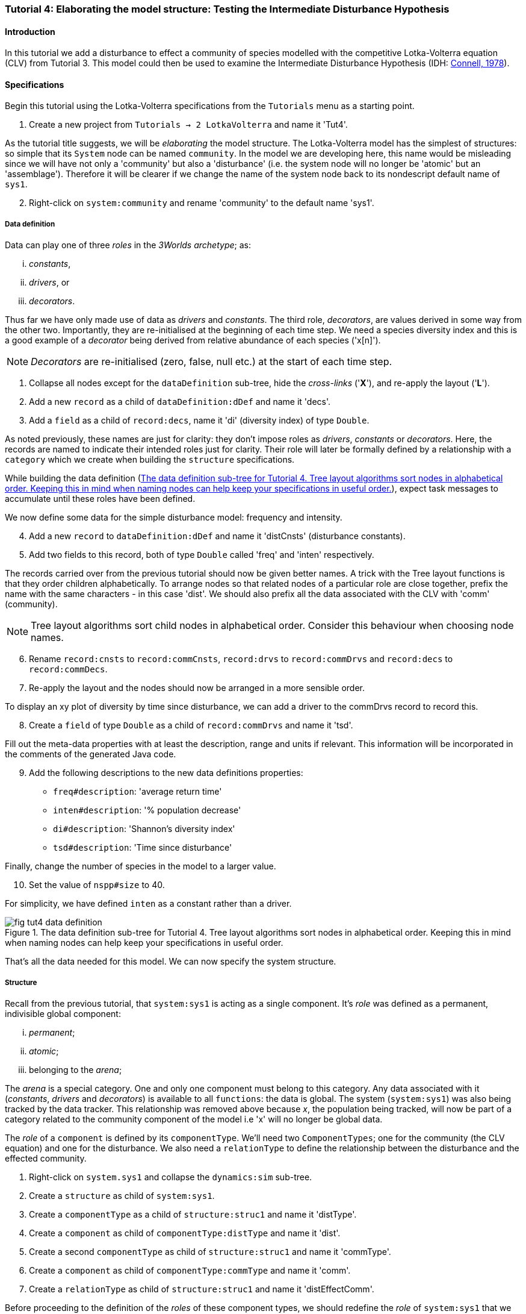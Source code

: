 === Tutorial 4: Elaborating the model structure: Testing the Intermediate Disturbance Hypothesis

==== Introduction

In this tutorial we add a disturbance to effect a community of species modelled with the competitive Lotka-Volterra equation (CLV) from Tutorial 3. This model could then be used to examine the Intermediate Disturbance Hypothesis (IDH: <<Connell1978, Connell, 1978>>). 

==== Specifications

Begin this tutorial using the Lotka-Volterra specifications from the `Tutorials` menu as a starting point.

. Create a new project from `Tutorials -> 2 LotkaVolterra` and name it 'Tut4'.

As the tutorial title suggests, we will be _elaborating_ the model structure. The Lotka-Volterra model has the simplest of structures: so simple that its `System` node can be named `community`. In the model we are developing here, this name would be misleading since we will have not only a 'community' but also a 'disturbance' (i.e. the system node will no longer be 'atomic' but an 'assemblage'). Therefore it will be clearer if we change the name of the system node back to its nondescript default name of `sys1`.

[start = 2]

. Right-click on `system:community` and rename 'community' to the default name 'sys1'.


===== Data definition

Data can play one of three _roles_ in the _3Worlds archetype_; as:

... _constants_, 
... _drivers_, or
... _decorators_. 

Thus far we have only made use of data as _drivers_ and _constants_. The third role, _decorators_, are values derived in some way from the other two. Importantly, they are re-initialised at the beginning of each time step. We need a species diversity index and this is a good example of a _decorator_ being derived from relative abundance of each species ('x[n]').

NOTE: _Decorators_ are re-initialised (zero, false, null etc.) at the start of each time step.

. Collapse all nodes except for the `dataDefinition` sub-tree, hide the _cross-links_ ('*X*'), and re-apply the layout ('*L*').

. Add a new `record` as a child of `dataDefinition:dDef` and name it 'decs'.

. Add a `field` as a child of `record:decs`, name it 'di' (diversity index) of type `Double`.

As noted previously, these names are just for clarity: they don't impose roles as _drivers_, _constants_ or _decorators_. Here, the records are named to indicate their intended roles just for clarity. Their role will later be formally defined by a relationship with a `category` which we create when building the `structure` specifications. 

While building the data definition (<<fig-tut4-data-definition>>), expect task messages to accumulate until these roles have been defined.

We now define some data for the simple disturbance model: frequency and intensity.

[start = 4]

. Add a new `record` to `dataDefinition:dDef` and name it 'distCnsts' (disturbance constants).

. Add two fields to this record, both of type `Double` called 'freq' and 'inten' respectively. 

The records carried over from the previous tutorial should now be given better names. A trick with the Tree layout functions is that they order children alphabetically. To arrange nodes so that related nodes of a particular role are close together, prefix the name with the same characters - in this case 'dist'. We should also prefix all the data associated with the CLV with 'comm' (community).

NOTE: Tree layout algorithms sort child nodes in alphabetical order. Consider this behaviour when choosing node names. 

[start = 6]

. Rename `record:cnsts` to `record:commCnsts`, `record:drvs` to `record:commDrvs` and `record:decs` to `record:commDecs`.

. Re-apply the layout and the nodes should now be arranged in a more sensible order.

To display an xy plot of diversity by time since disturbance, we can add a driver to the commDrvs record to record this.

[start = 8]
. Create a `field` of type `Double` as a child of `record:commDrvs` and name it 'tsd'. 

Fill out the meta-data properties with at least the description, range and units if relevant. This information will be incorporated in the comments of the generated Java code.

[start = 9]

. Add the following descriptions to the new data definitions properties:

- `freq#description`: 'average return time'
- `inten#description`: '% population decrease'
- `di#description`: 'Shannon's diversity index'
- `tsd#description`: 'Time since disturbance' 

Finally, change the number of species in the model to a larger value.

[start = 10]
. Set the value of `nspp#size` to 40.

For simplicity, we have defined `inten` as a constant rather than a driver.

[#fig-tut4-data-definition]
.The data definition sub-tree for Tutorial 4. Tree layout algorithms sort nodes in alphabetical order. Keeping this in mind when naming nodes can help keep your specifications in useful order.
image::tutorial4IMG/fig-tut4-data-definition.png[align="center",role="thumb"]



That's all the data needed for this model. We can now specify the system structure.

===== Structure

Recall from the previous tutorial, that `system:sys1` is acting as a single component. It's _role_ was defined as a permanent, indivisible global component:

... _permanent_;

... _atomic_; 

... belonging to the _arena_; 


The _arena_ is a special category. One and only one component must belong to this category. Any data associated with it (_constants_, _drivers_ and _decorators_) is available to all `functions`: the data is global. The system (`system:sys1`) was also being tracked by the data tracker. This relationship was removed above because _x_, the population being tracked, will now be part of a category related to the community component of the model i.e 'x' will no longer be global data.

The _role_ of a `component` is defined by its `componentType`. We'll need two `ComponentTypes`; one for the community (the CLV equation) and one for the disturbance. We also need a `relationType` to define the relationship between the disturbance and the effected community.

. Right-click on `system.sys1` and collapse the `dynamics:sim` sub-tree.

. Create a `structure` as child of `system:sys1`.

. Create a `componentType` as a child of `structure:struc1` and name it 'distType'.

. Create a `component` as child of `componentType:distType` and name it 'dist'.

. Create a second `componentType` as child of `structure:struc1` and name it 'commType'.

. Create a `component` as child of `componentType:commType` and name it 'comm'.

. Create a `relationType` as child of `structure:struc1` and name it 'distEffectComm'.

Before proceeding to the definition of the _roles_ of these component types, we should redefine the _role_ of `system:sys1` that we inherited from Tutorial 3 when starting this project.

The node `system:sys1`, in aliasing as a `componentType`, must now be redefined as an `assemblage` with no functions or data associated with it - that is, it is no longer `atomic`. 

[start = 8]

. Right-click on `system:sys1` and select `Delete edge -> belongsTo -> category:*atomic*`.

. Right-click again on `system:sys1` and select `New edge -> belongsTo -> category:*assemblage*`.

Remove the data associated with the _arena_.

[start = 10]
. Right-click on the root node (`3worlds:Tut4`), expand the `predefined:*categories*` and re-apply the layout. 

. Right-click on `category:*arena*` and select `Delete edge -> drivers -> record:commDrvs`.

. Right-click again on  `category:*arena*` and select `Delete edge -> constants -> record:commCnsts`.

. Right-click on the root node and collapse `predefined:*categories*` and re-apply the layout [Alt+L].

The node `system:sys` is now defined as simply a _permanent assemblage_ belonging to the _arena_.

Now define a `categorySet` to partition data between the disturbance and community. Category Sets contain mutually exclusive categories: something can belong to one or the other but not both. Since disturbance and community is all there is in this model, this is the 'world' of the model so this seems a reasonable name for this set of categories i.e the 'world' comprises a community and a disturbance category: something can belong to one or other of these but not both. 

[start = 14]

. Create a `categorySet` as child of `structure:struc1` and name it 'world'.

. Create a `category` as child of `categorySet:world` and name it 'distCat'.

. Create another `category` as child of `categorySet:world` and name it 'commCat'.

Define the data for these new categories.

[start = 16]

. Right-click on `category:commCat` and create the following edges:

... `drivers -> record:commDrvs`.

... `constants -> record:commCnsts`.

... `decorators -> record:commDecs`.

. Right-click on `category:commDist` and select `New edge -> constants -> record:distCnsts`.

. Expand the `dataDefinition:dDef` sub-tree, toggle the _cross-links_ to confirm you have done the links as above.

Now define the _roles_ of the new component types for the community and disturbance. Both belong to the _permanent_, _atomic_, and _component_ categories.

[start = 18]

. Right-click on `componentType:commType` and create `belongsTo` edges to:
... `category:*permanent*`,
... `category:*atomic*`,
... `category:*component*` and 
... `category:commCat`. 

. Right-click on `componentType:distType` and create `belongsTo` edges to:
... `category:*permanent*`,
... `category:*atomic*`,
... `category:*component*` and 
... `category:distCat`. 

Now define the relation between disturbance and the community.

[start = 20]

. Right-click on `relationType:distEffectComm` and create edges:

... `fromCategory -> distCat`.

... `toCategory -> commCat`.

Finally, add initialisation functions for the disturbance and community component types:

[start = 22]

. Create an `initFunction` as child of `componentType:commType` and name it 'InitComm'.

. Create an `initFunction` as child of `componentType:distType` and name it 'InitDist'.


[#fig-tut4-structure]
.The structure sub-tree for Tutorial 4. .
image::tutorial4IMG/fig-tut4-structure.png[align="center",role="thumb",width=800]

That's all that is required in this section. To finish up, we now need to connect various sub-trees of the graph to each other. Foremost among these is to associate processes with the new structure (<<fig-tut4-structure>>).


===== Dynamics

In this section we add two additional functions: one to initiate a disturbance and a second to apply the disturbance to the community.

Before proceeding, some explanations are required to make sense of the following steps. Ignoring `dataTrackers` for the moment, a `process` can have one or more `functions`. However, the relationships (_cross_links_) between the model's dynamics, data and structure are defined at the level of `processes` not `functions`. If we don't care what order the functions are called in, and they all apply to the same data and structural elements, then we need only one process to contain all the functions. However, this is not the case here. The three functions: community growth, disturbance occurrence, and disturbance effects, must have access to different data, components and component relationships. Specifically, whether or not a disturbance is to occur depends only on disturbance data (in this model). Also order is important: it must come before disturbance effects are applied to the community. The disturbance effects applies to a relationship: that of the disturbance and the community. The growth of the community only depends on community data (the Lotka-Volterra equation). In addition, we make the decision (in this model) that the disturbance can only occur after the growth of the community, mimicking a late growing season disturbance.


For clarity, we will prefix the names of `processes` in such a way that the layout algorithm will place them in execution order. 

. Collapse the `dataDefinition` sub-tree and expand `system:sys1`.

. Create a `process` as child of `timer:clock1` and name it 'p1DistOcc`.

. Create a `function` as child of `process:p1DistOcc` and name it 'DistOcc' and set its type as `RelateToDecision`.

. Create a second `process` as child of `timer:clock1` and name it 'p3DistEffectComm'.

. Create a `function` as child of `process:p3DistEffectComm`, name it 'DistEffectComm' and set its type to `ChangeOtherState`.

The name the growth process and function should now be changed to something more appropriate:

[start = 6]

. Rename `process:p1` to `process:p2CommGrowth`.

. Rename `function:Growth` to `function:CommGrowth`.

The function `function:CommGrowth` will perform the same task as it did in the previous tutorial: calculate the next state of _x_ from its current state. At the same time we can calculate the diversity index and increment a counter to record the time since the last disturbance.

The function `function:DistOcc`, a `RelateToDecision` function, will decide if a disturbance is to occur. If it returns _true_, a relation will be formed between the, yet to be specified, disturbance and community categories. 

If a disturbance occurs, `function:DistEffectComm` will implement the consequences of the disturbance on the community *but at the next time step*.

NOTE: All methods read data at the current time step and write data of the next time step. That is, always be mindful that _x[t+1] <- f(x[t])_. In code, _x[t+1]_ is `focalDrv.x` and _x[t]_ is just _x_.

As a reminder of this ordering, we have prefixed the process that creates the temporary (ephemeral) relation between disturbance and the community with 'p1' so that the layout (if using a _Tree_ layout) will display processes in a sensible order. 

First, show the _cross-links_ and set `process:p2DistEffectComm` to depend on `process:p1DistOcc`.

[start=8]
. Show the _cross-links_ (*X*).

. Right-click on `process:p2DistEffectComm` and select `New edge -> dependsOn -> process:p1DistOcc`.

To force the disturbance effects to take place _after_ the community growth (i.e. a late growing season disturbance), make `process:p2DistEffectComm` depend on `p2CommGrowth`.

[start = 10]

. Right-click on `process:p3DistEffectComm` and select `New edge -> dependsOn -> process:p2CommGrowth`.

After re-applying the layout (assuming a Tree layout is in use), it's clear why these process names were prefixed by p1, p2 and p3.

At this time, `dataTracker:trk1` is set to track the component `system.sys1`. There will be no global data to track in this model as there was in the previous Lotki-Volterra so we should remove this edge.

[start = 11]

. Right-click on `dataTracker:trk` and select `Delete edge -> trackComponent ->system.sys1`.

Finally, because there will be no global data in this model, `system:sys` will not need an initialisation function. Therefore we can delete this node.

[start = 12] 
. Right-click on `initFunction:Init1` and select 'Delete node'.


[#fig-tut4-dynamics]
.The system dynamics sub-tree for Tutorial 4. .
image::tutorial4IMG/fig-tut4-dynamics.png[align="center",role="thumb"]

That's all that's required in this section (<<fig-tut4-dynamics>>). The task list indicates that the new processes must belong to some categories. To do that we need to move on to the structure of the specifications.


===== Relations between sub-trees

Currently, `process:p3CommGrowth` is applied to `category:*arena*`. We want re-apply this process to `category:commCat`.

. Expand `dynamics:sim1` from `system:sys1`.

. Expand `predefined:*categories*` from the root node and re-apply the layout.

. Show _cross-links_ (*X*).

. Delete the `appliesTo` edge between `process:p3CommGrowth` and `category:*arena*` and re-apply it by creating an `appliesTo` edge to `category:commCat`.

The task list now has two tasks asking to connect both disturbance processes to either a `category` or a `relationType`.

[start = 5]

. Create `appliesTo` edges from both `process:p2DistEffects` and `process:p1DistOccurrence` to `relationType:distEffectComm`.

Note here that we expect this relation between the disturbance and the community to be reset every time step depending on whether or not `DistOccur` is true. That is, the relationship is ephemeral. This is achieved by setting the `lifespan` property of the `relationType:distEffectComm` to `ephemeral` (the default is `permanent`).

[start = 7]
. Change the property `distEffectComm#lifespan` to `ephemeral`.


The simulation can now be run but, of course, we have yet to add code to the various functions. Here, we'll just add code snippets but if you prefer, you can create a java project and add the code there instead (<<truetutorial-2-linking-a-3worlds-project-to-a-integrated-development-environment-ide>>).

===== Java code

. Copy and paste the code below to all the relevant `functionSnippet` properties. A convenient way to do this is to enter "func" into the search field in the _All properties_ property editor and edit each in turn. Note: click the 'By Name' button at the top-left of the editor, otherwise the search function will only show properties containing 'func' within a property category. If you received compile error messages, check that you have pasted into the property of the correct function:

`function:InitComm`:

[source,Java]
-----------------
double initFreq = 1.0 / x.size();
focalDrv.x.fillWith(initFreq);
for (int i = 0; i < r.size(0); i++) {
	focalCnt.r.setByInt(random.nextDouble(), i);
	focalCnt.K.setByInt(5.0 + initFreq + random.nextDouble(), i);
	for (int j = 0; j < alpha.size(1); j++) {
		if (i == j)
			focalCnt.alpha.setByInt(1.0, i, j);
		else
			focalCnt.alpha.setByInt(max(0.0001, random.nextDouble()), i, j);
	}
}
-----------------


`function:InitDist`:

[source, Java]
-----------------
focalCnt.freq = 5 + random.nextInt(50);
focalCnt.inten = random.nextDouble()*100;
-----------------

`function:CommGrowth`:
[source, Java]
-----------------
// growth
double[] dxdt = new double[x.size(0)];
for (int i = 0; i < x.size(0); i++) {
	double sum = 0;
	for (int j = 0; j < alpha.size(1); j++)
		sum += alpha.getByInt(i, j) * x.getByInt(j);
	dxdt[i] = r.getByInt(i) * x.getByInt(i) * (1 - sum / K.getByInt(i));
}
for (int i = 0; i < dxdt.length; i++)
	focalDrv.x.setByInt(Math.max(x.getByInt(i) + dxdt[i] * dt, 0.0), i);

// compute diversity
double xtot = 0.0;
for (int i = 0; i < focalDrv.x.size(0); i++)
	xtot += focalDrv.x.getByInt(i);

focalDec.di=0.0;
for (int i = 0; i < focalDrv.x.size(0); i++)
	if (focalDrv.x.getByInt(i) > 0.0)
		focalDec.di -= (focalDrv.x.getByInt(i) / xtot) * log(focalDrv.x.getByInt(i) / xtot);

// increment 'time since disturbance'
// use focalDrv.tsd not tsd as the order of calling of this method and DistEffectsComm could be altered
focalDrv.tsd = focalDrv.tsd +1;
-----------------

`function:DistOcc`:
[source, Java]
--------------------
if (random.nextDouble() < 1.0 / freq)
	return true;
else
    return false;
--------------------

`function:DistEffectsComm`:
[source, Java]
---------------------
for (int i = 0; i < other_x.size(); i++)
    if (other_x.getByInt(i) > other_K.getByInt(i) * inten / 100000.0) {
	    otherDrv.x.setByInt(otherDrv.x.getByInt(i) * other_K.getByInt(i) * inten / 100000.0, i);
		// reset time since disturbance
		otherDrv.tsd = 0;
	}
// compute diversity
double xtot = 0.0;
for (int i = 0; i < other_x.size(0); i++)
    xtot += other_x.getByInt(i);
otherDec.di = 0.0;
    for (int i = 0; i < other_x.size(0); i++)
		if (other_x.getByInt(i) > 0.0)
			otherDec.di -= (otherDrv.x.getByInt(i) / xtot) * log(otherDrv.x.getByInt(i) / xtot);
---------------------

==== User interface

We now need to modify the user interface, provided courtesy of the previous model (<<truetutorial-3-using-tables>>), to display `di` and `tsd`.
We are simulating 40 species so their abundance (`x[n]`) is best placed in a separate time series chart and `di` in another. In addition, we need an xy plot of `di` by `tsd`.
For this we need two additional `dataTrackers`.

. For clarity, rename `dataTracker:trk1` to `dataTracker:trkx`.
. Create another `dataTracker`, as a child of `process:p2CommGrowth`, name it 'trkdi' and select `DataTrackerD0` to follow this scalar value.
. Right-click on `dataTracker:trkdi` and select `Add edge -> trackField -> field:di`.
. Right-click again on `dataTracker:trkdi` and select `Add edge -> trackComponent -> component:comm`.

Now create a data tracker for `di` and `tsd` as an xy pair.

[start = 5]
. Create another `dataTracker`, as a child of `process:p2CommGrowth`, name it 'trkditds' and select `DataTrackerXY`.
. Right-click on `dataTracker:trkditsd` and select `Add edge -> trackField -> field:di`.
. Right-click on `dataTracker:trkditsd` and select `Add edge -> trackField -> field:tsd`.
. Right-click again on `dataTracker:trkditsd` and select `Add edge -> trackComponent -> component:comm`.

Now create the widgets to listen to these data trackers. First we delete the table widget inherited from the previous tutorial and then add time series and scatter plot widgets.

[start = 9]
. Collapse all sub-trees and expand the `userInterface` sub-tree.
. Right-click on `widget:population table` and select `Delete node`.
. Create a new `container` as a child of `tab:tab1`.

`Containers` form a binary tree of `widgets`. Each `container` can contain one or two `widgets` or one or two `containers` or a combination of both with a limit of two. 
These binary trees must end in a `widget` as a leaf node (i.e. you can't have empty `containers`).  The `tab` node also behaves as a `container` and the same rules apply. 
However, you can have as many `tabs` but of course only one tab is visible at a time in the _ModelRunner_ interface.

[start = 12]
. Add a `widget` as a child of `container:cont1`, name it 'srsdi' and select `TimeseriesWidget1` as its class.
. Add another `widget` as a  child of `container:cont1`, name it 'diversity time since dist'  or something similar, and select `ScatterPlotWidget1` as its class.

Set these `widgets` to track the appropriate `dataTrackers` (<<fig-tut4-user-interface>>).

[start = 14]
. From `widget:srsdi`, add a `trackSeries` edge to `dataTracker:trkdi`.
. From `widget:diversity time since dist`, add a `trackSeries` edge to `dataTracker:trktsddi`.

All that remains now is to arrange the widgets in the _ModelRunner_ interface. Between each pair of widgets/containers is a divider which can be moved as required (<<fig-tut4-modelrunner>>). You can specify the pairs to be divided horizontally or vertically and the order of the pairs (left/right or top/bottom).

[#fig-tut4-user-interface]
.The user-interface sub-tree for Tutorial 4. .
image::tutorial4IMG/fig-tut4-user-interface.png[align="center",role="thumb",width=700]

[#fig-tut4-modelrunner]
.Running Tutorial 4.
image::tutorial4IMG/fig-tut4-modelrunner.png[align="center"]

[#fig-tut4-user-interface-properties]
.User-interface properties for pass:[<br/>]Tutorial 4.
image::tutorial4IMG/fig-tut4-user-interface-properties.png[role="thumb",align="left",float="right"]

[#fig-tut4-xyplot-dlg]
.Scatter plot properties pass:[<br/>]editor in ModelRunner.
image::tutorial4IMG/fig-tut4-xyplot-dlg.png[role="thumb",align="left",float="right"]

The axis order of the xy plot 'diversity time since dist' can be set using the appropriate dialog from the widget menu in _ModelRunner_ (<<fig-tut4-xyplot-dlg>>).

The arrangement of widgets in the `tab` binary sub-tree is controlled by the `order` and `orientation` properties (<<fig-tut4-user-interface-properties>>).


//*TODO run this with dependsOn reversed and discuss*
//*TODO Warnings about reading for x vs focalDrv.x etc*

==== Next

The next tutorial introduces the event timer to simulator episodic systems such as pulse germination or irregular disturbance regimes.
